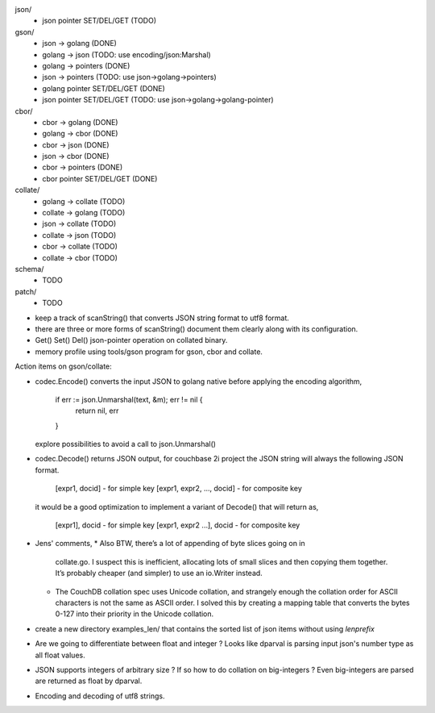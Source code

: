 json/
    - json pointer SET/DEL/GET (TODO)

gson/
    - json -> golang (DONE)
    - golang -> json (TODO: use encoding/json:Marshal)
    - golang -> pointers (DONE)
    - json -> pointers (TODO: use json->golang->pointers)
    - golang pointer SET/DEL/GET (DONE)
    - json pointer SET/DEL/GET (TODO: use json->golang->golang-pointer)

cbor/
    - cbor -> golang (DONE)
    - golang -> cbor (DONE)
    - cbor -> json (DONE)
    - json -> cbor (DONE)
    - cbor -> pointers (DONE)
    - cbor pointer SET/DEL/GET (DONE)

collate/
    - golang -> collate (TODO)
    - collate -> golang (TODO)
    - json -> collate (TODO)
    - collate -> json (TODO)
    - cbor -> collate (TODO)
    - collate -> cbor (TODO)

schema/
    - TODO

patch/
    - TODO

- keep a track of scanString() that converts JSON string format to utf8
  format.
- there are three or more forms of scanString() document them clearly
  along with its configuration.
- Get() Set() Del() json-pointer operation on collated binary.
- memory profile using tools/gson program for gson, cbor and collate.

Action items on gson/collate:

* codec.Encode() converts the input JSON to golang native before
  applying the encoding algorithm,
    if err := json.Unmarshal(text, &m); err != nil {
        return nil, err
    }
  explore possibilities to avoid a call to json.Unmarshal()

* codec.Decode() returns JSON output, for couchbase 2i project
  the JSON string will always the following JSON format.
        [expr1, docid] - for simple key
        [expr1, expr2, ..., docid] - for composite key
  it would be a good optimization to implement a variant of Decode()
  that will return as,
        [expr1], docid - for simple key
        [expr1, expr2 ...], docid - for composite key

* Jens' comments,
  * Also BTW, there’s a lot of appending of byte slices going on in
    collate.go. I suspect this is inefficient, allocating lots of small slices
    and then copying them together. It’s probably cheaper (and simpler) to use
    an io.Writer instead.
  * The CouchDB collation spec uses Unicode collation, and strangely enough
    the collation order for ASCII characters is not the same as ASCII order. I
    solved this by creating a mapping table that converts the bytes 0-127 into
    their priority in the Unicode collation.

* create a new directory examples_len/ that contains the sorted list of json
  items without using `lenprefix`

* Are we going to differentiate between float and integer ?
  Looks like dparval is parsing input json's number type as all float values.

* JSON supports integers of arbitrary size ? If so how to do collation on
  big-integers ?
  Even big-integers are parsed are returned as float by dparval.

* Encoding and decoding of utf8 strings.
